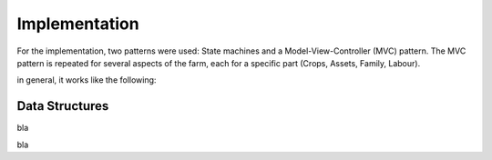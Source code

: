 Implementation
==============


For the implementation, two patterns were used: State machines and a
Model-View-Controller (MVC) pattern. The MVC pattern is repeated for several
aspects of the farm, each for a specific part (Crops, Assets, Family, Labour).

in general, it works like the following:

.. uml::

   @startuml
   title generic Model-View-Controller setup

   package Model {
      struct CropResource {
         blocks_placed
      }

      struct CropSummaryResource {
         Dictionary : acquired
         Dictionary : income
         Dictionary : expenses
      }
   }

   package View {
      class FieldBlock {
         bool : has_crop
      }

      class AnnualReview {
      }
   }

   package Controller {
      class CropHandler{
      }

      class AssetManager {
      }

      class YieldCalculator {
      }
   }

.. uml::

   @startuml

   title Planting a crop logic

   Actor Player
   Player -> TabButton: Click
   TabButton -> StateController: Set state to CropHandler

   Player -> FieldBlock: Click
   FieldBlock -> StateController: FieldBlock is clicked
   StateController -> CropHandler: FieldBlock is clicked
   CropHandler -> FieldBlock: Has crop?
   CropHandler -> AssetManager: decrease_assets
   CropHandler -> CropResource: add(FieldBlock) to blocks_placed
   CropHandler -> FieldBlock: plant_crop(CropResource)

   @enduml

.. uml::

   @startuml

   title end of year logic

   Actor Player
   Player -> EndOfYearButton: click

   EndOfYearButton --> YieldCalculator: end_of_year_requested
   create AnnualReview
   EndOfYearButton -> AnnualReview: end_of_year_requested


   create CropSummaryResource
   YieldCalculator -> CropSummaryResource: add data
   YieldCalculator --> AnnualReview: data
   AnnualReview <-> CropSummaryResource: display data


.. uml::

   @startuml

   struct BaseResource {
      string : name
      StreamTexture : image
      Dictionary : tooltip_info
      float : unit_price
      float : unit_labour
   }

   struct CropResource {
      float : sell_price
      float : maximum_yield
      float : f_wlimited_yield
      float : f_actual_yield
   }

   struct AnimalResource {
      float : yearly_revenue
      float : yearly_costs
      float : water_use
      float : manure
   }

   struct MeasureResource {
      float : per_field_maintenance_cost
      float : per_field_maintenance_labour
      float : erosion_influence
      float : salinity_influence
      float : nutrient_influence
   }

   struct FertilizerResource {
      float : n_content
      float : long_term_influence
   }

   BaseResource --|> CropResource
   BaseResource --|> AnimalResource
   BaseResource --|> MeasureResource
   BaseResource --|> FertilizerResource

   class Field {
      FieldBlock[][] : blocks
   }

   class FieldBlock {
      CropResource : crop
   }

   class StateController {
      enum: states
   }

   class AssetManager {
      float : money
      float : labour
      Dictionary<AnimalResource, int>: animals
   }


   class ToggleButton

   class TabButton

   TabButton <|-- ToggleButton


   class BuyMenuItem
   class CropMenuItem
   class MeasuresMenuItem


   BuyMenuItem <|-- ToggleButton
   CropMenuItem <|-- BuyMenuItem
   CropMenuItem "1" *-- CropResource
   MeasuresMenuItem <|-- BuyMenuItem
   MeasuresMenuItem "1" *-- MeasureResource

   class ToggleButtonContainer {
    _connect_children()
   }
   class BuyMenuItemContainer {
    _initialize_children()
   }
   class CropMenuItemContainer
   class MeasuresMenuItemContainer

   BuyMenuItemContainer <|-- ToggleButtonContainer
   CropMenuItemContainer <|-- BuyMenuItemContainer
   MeasuresMenuItemContainer <|-- BuyMenuItemContainer

   class BigMenuCheckboxItem
   class BigMenuIntItem

   class BigMenuItemContainer
   class AnimalMenuItemContainer
   class FamilyMenuItemContainer
   class UpgradeMenuItemContainer

   BigMenuItemContainer --|> AnimalMenuItemContainer
   BigMenuItemContainer --|> FamilyMenuItemContainer
   BigMenuItemContainer --|> UpgradeMenuItemContainer

   class Loader {
      string: crop_resources_path
      string: animal_resources_path
      string: measure_resources_path
      avaiable_crops
      available_animals
      available_measures
   }

   Loader::avaiable_crops "n" *-- CropResource
   Loader::available_animals "n" *-- AnimalResource
   Loader::available_measures "n" *-- MeasureResource

   Field "n" *-- FieldBlock
   FieldBlock *-- "1" CropResource

   Loader::avaiable_crops ..> CropMenuItemContainer
   CropMenuItemContainer ..> CropMenuItem: Initializes
   Loader::available_measures ..> MeasuresMenuItemContainer
   MeasuresMenuItemContainer ..> MeasuresMenuItem: Initializes
   Loader::available_animals ..> AnimalMenuItemContainer
   AnimalMenuItemContainer ..> AnimalMenuItem: Initializes

   @enduml

Data Structures
---------------

.. uml::

   @startuml
   skinparam packageStyle rectangle

   package DataResources {
      struct ItemDataResource {
         string : resource_name
         StreamTexture : image
         float : unit_price
         float : unit_labour
         bool : persistent
      }

      struct CropDataResource {
         float : maximum_yield
         float : f_wlimited_yield
         float : f_actual_yield
      }

      struct AnimalDataResource {
         float : yearly_revenue
         float : yearly_costs
         float : water_use
         float : manure
      }

      struct MeasureDataResource {
         float : erosion_influence
         float : salinity_influence
         float : nutrient_influence
         float : time_required
      }

      struct FertilizerDataResource {
         float : n_content
         float : long_term_influence
      }

      struct AssetDataResource {
         float : money
         float : labour
      }

      struct SchoolResource {
         int : min_age
         int : max_age
         int : years_required
         float : school_fees
      }

      struct ChildResource {
         {field} int : age (or enum)
         int : age_for_work
      }

      struct PersonResource {
         float : labour
         float : money
      }

      note right of PersonResource: add food, a person can and does eat the food they farm
   }

   package UIResources {
      struct UIResource {
         StreamTexture : mouse_idle
         PackedScene : mouse_working
         Dictionary : States
      }
   }

   package SummaryResources {
      struct placeableSummaryResource {
         int : num_implemented
         Dictionary : completed
      }

      struct AssetSummaryResource {
      }
   }

   @enduml

bla



bla

.. uml::

   @startuml

   title state machine galore

      [*] --> ApplyingMeasures: Clicked measure tab

      state ApplyingMeasures {
         [*] --> BuildingTerraces: Clicked Terrace BuyMenuItem

         state BuildingTerraces{
         NoTerracesYet --> Working: Clicked FieldBlock
         Working --> Paused: UnClicked FieldBlock
         Paused --> Working: Clicked FieldBlock
         state c <<choice>>
         Working --> c: timeout
         c --> IncompleteRow: num_build % row_size
         c --> CompletedRow: not num_build % row_size

         IncompleteRow --> Working: clicked FieldBlock
         CompletedRow --> Working: clicked FieldBlock

         c --> CompletedMeasure: num_build == row_size*column_size
         }
      }

   @enduml



.. uml::

   @startuml

   start
   group Loader
      :Get resources;
      :Resources_loaded;
   end group
   split
      group CropsBuyMenu
         :Initialize Items;
      end group
   split again
      group MeasuresMenu
         :Initialize items;
      end group

   @enduml

.. uml::

   @startjson

   title Schema for end-of-year data

   {
      "assets" : {
         "money": 1000,
         "available_animals" : [
             {
                "type": "cow"
             }
         ],
         "current_animals" : {
            "cow" : 1
         }
      },
      "available_measures" : [
         {
           "type" : "terraces",
           "per_field_cost" : 12,
           "per_field_labour" : 100,
           "other_data" : "other_value"
         },
         {
            "type" : "irrigation",
            "per_field_cost" : 20,
            "per_field_labour" : 10,
            "other_data" : "other_value"
         }
      ],
      "measures" : {
         "terraces" : {
            "fields_implemented" : [
                { "x": 0,
                  "y": 1
                }
            ]
         },
         "irrigation" : {
            "fields_implemented" : [
                {
                   "x": 0,
                   "y": 2
                }
            ]
         }
      }
   }

   @endjson
